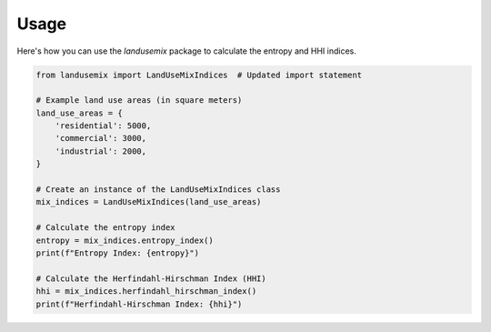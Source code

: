
Usage
=====

Here's how you can use the `landusemix` package to calculate the entropy and HHI indices.

.. code-block:: python

    from landusemix import LandUseMixIndices  # Updated import statement

    # Example land use areas (in square meters)
    land_use_areas = {
        'residential': 5000,
        'commercial': 3000,
        'industrial': 2000,
    }

    # Create an instance of the LandUseMixIndices class
    mix_indices = LandUseMixIndices(land_use_areas)

    # Calculate the entropy index
    entropy = mix_indices.entropy_index()
    print(f"Entropy Index: {entropy}")

    # Calculate the Herfindahl-Hirschman Index (HHI)
    hhi = mix_indices.herfindahl_hirschman_index()
    print(f"Herfindahl-Hirschman Index: {hhi}")
